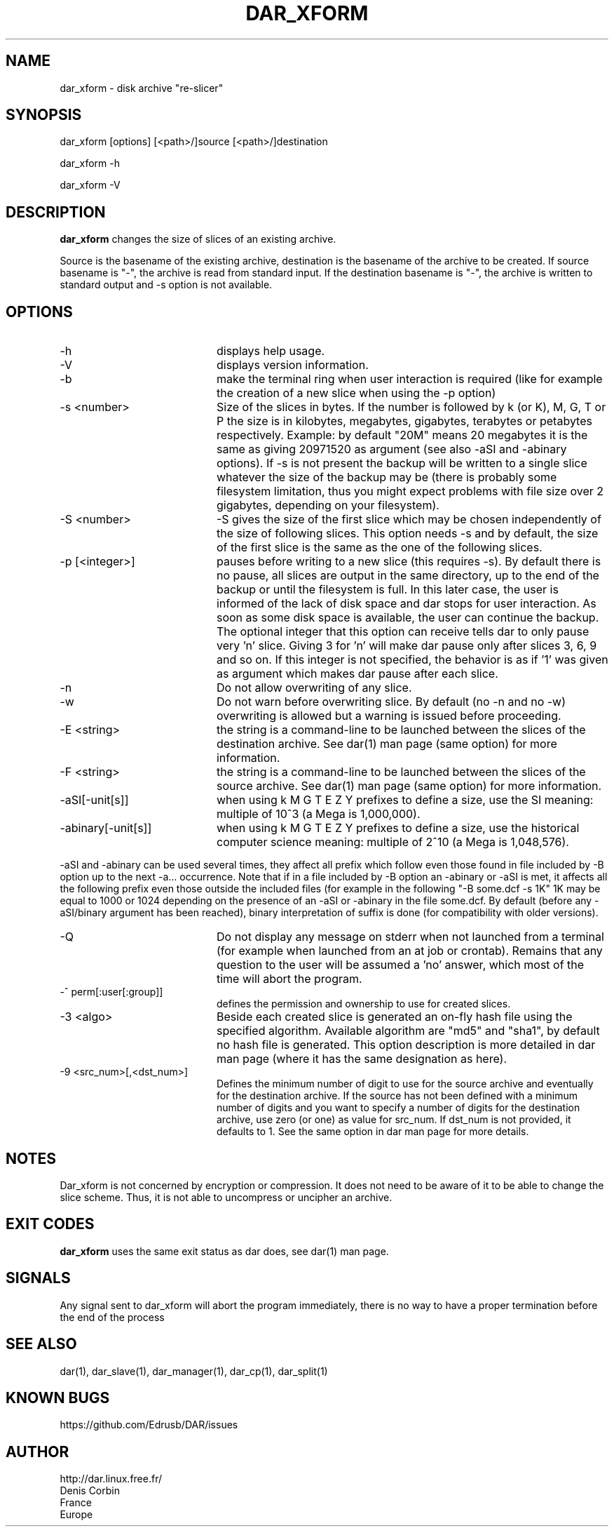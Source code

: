 .TH DAR_XFORM 1 "August 18th, 2018"
.UC 8
.SH NAME
dar_xform \- disk archive "re-slicer"
.SH SYNOPSIS
dar_xform [options] [<path>/]source [<path>/]destination
.P
dar_xform -h
.P
dar_xform -V
.SH DESCRIPTION
.B dar_xform
changes the size of slices of an existing archive.
.PP
Source is the basename of the existing archive, destination is the basename of the archive to be created. If source basename is "-", the archive is read from standard input. If the destination basename is "-", the archive is written to standard output and -s option is not available.

.SH OPTIONS

.PP
.TP 20
-h
displays help usage.
.TP 20
-V
displays version information.
.TP 20
-b
make the terminal ring when user interaction is required (like for example the creation of a new slice when using the -p option)
.TP 20
-s <number>
Size of the slices in bytes. If the number is followed by k (or K), M, G, T or P the size is in kilobytes, megabytes, gigabytes, terabytes or petabytes respectively. Example: by default "20M" means 20 megabytes it is the same as giving 20971520 as argument (see also -aSI and -abinary options). If -s is not present the backup will be written to a single slice whatever the size of the backup may be (there is probably some filesystem limitation, thus you might expect problems with file size over 2 gigabytes, depending on your filesystem).
.TP 20
-S <number>
-S gives the size of the first slice which may be chosen independently of the size of following slices. This option needs -s and by default, the size of the first slice is the same as the one of the following slices.
.TP 20
-p [<integer>]
pauses before writing to a new slice (this requires -s). By default there is no pause, all slices are output in the same directory, up to the end of the backup or until the filesystem is full. In this later case, the user is informed of the lack of disk space and dar stops for user interaction. As soon as some disk space is available, the user can continue the backup. The optional integer that this option can receive tells dar to only pause very 'n' slice. Giving 3 for 'n' will make dar pause only after slices 3, 6, 9 and so on. If this integer is not specified, the behavior is as if '1' was given as argument which makes dar pause after each slice.
.TP 20
-n
Do not allow overwriting of any slice.
.TP 20
-w
Do not warn before overwriting slice. By default (no -n and no -w) overwriting is allowed but a warning is issued before proceeding.
.TP 20
-E <string>
the string is a command-line to be launched between the slices of the destination archive. See dar(1) man page (same option) for more information.
.TP
-F <string>
the string is a command-line to be launched between the slices of the source archive. See dar(1) man page (same option) for more information.
.TP 20
-aSI[-unit[s]]
when using k M G T E Z Y prefixes to define a size, use the SI meaning: multiple of 10^3 (a Mega is 1,000,000).
.TP 20
-abinary[-unit[s]]
when using k M G T E Z Y prefixes to define a size, use the historical computer science meaning: multiple of 2^10  (a Mega is 1,048,576).
.P
-aSI and -abinary can be used several times, they affect all prefix which follow even those found in file included by -B option up to the next -a... occurrence. Note that if in a file included by -B option an -abinary or -aSI is met, it affects all the following prefix even those outside the included files (for example in the following "-B some.dcf -s 1K" 1K may be equal to 1000 or 1024 depending on the presence of an -aSI or -abinary in the file some.dcf. By default (before any -aSI/binary argument has been reached), binary interpretation of suffix is done (for compatibility with older versions).
.TP 20
-Q
Do not display any message on stderr when not launched from a terminal (for example when launched from an at job or crontab). Remains that any question to the user will be assumed a 'no' answer, which most of the time will abort the program.
.TP 20
-^ perm[:user[:group]]
defines the permission and ownership to use for created slices.
.TP 20
-3  <algo>
Beside each created slice is generated an on-fly hash file using the specified algorithm. Available algorithm are "md5" and "sha1", by default no hash file is generated. This option description is more detailed in dar man page (where it has the same designation as here).
.TP 20
-9 <src_num>[,<dst_num>]
Defines the minimum number of digit to use for the source archive and eventually for the destination archive. If the source has not been defined with a minimum number of digits and you want to specify a number of digits for the destination archive, use zero (or one) as value for src_num. If dst_num is not provided, it defaults to 1. See the same option in dar man page for more details.
.SH NOTES
Dar_xform is not concerned by encryption or compression. It does not need to be aware of it to be able to change the slice scheme. Thus, it is not able to uncompress or uncipher an archive.

.SH EXIT CODES

.B dar_xform
uses the same exit status as dar does, see dar(1) man page.

.SH SIGNALS
Any signal sent to dar_xform will abort the program immediately, there is no way to have a proper termination before the end of the process

.SH SEE ALSO
dar(1), dar_slave(1), dar_manager(1), dar_cp(1), dar_split(1)

.SH KNOWN BUGS
https://github.com/Edrusb/DAR/issues

.SH AUTHOR
.nf
http://dar.linux.free.fr/
Denis Corbin
France
Europe
